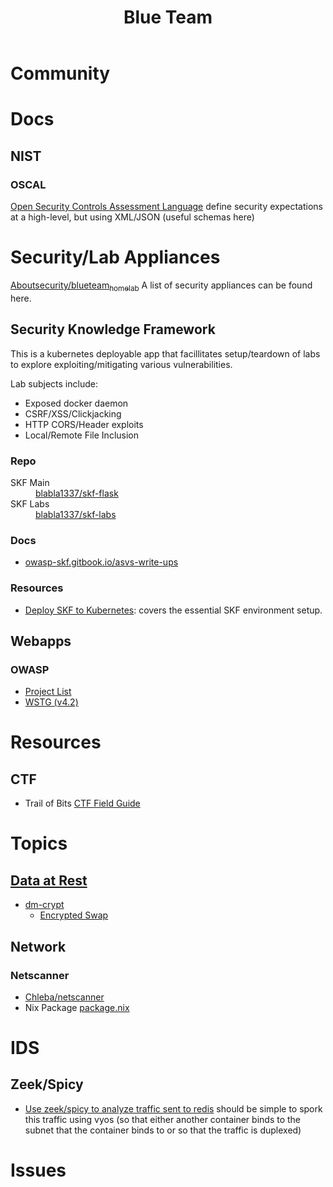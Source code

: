 :PROPERTIES:
:ID:       29d8222b-618f-454e-8a76-6fa38f8ff1f6
:END:
#+title: Blue Team

* Community

* Docs

** NIST

*** OSCAL

[[https://csrc.nist.gov/Projects/Open-Security-Controls-Assessment-Language][Open Security Controls Assessment Language]] define security expectations at a
high-level, but using XML/JSON (useful schemas here)

* Security/Lab Appliances

[[https://github.com/aboutsecurity/blueteam_homelabs][Aboutsecurity/blueteam_homelab]] A list of security appliances can be found here.

** Security Knowledge Framework

This is a kubernetes deployable app that facillitates setup/teardown of labs
to explore exploiting/mitigating various vulnerabilities.

Lab subjects include:

+ Exposed docker daemon
+ CSRF/XSS/Clickjacking
+ HTTP CORS/Header exploits
+ Local/Remote File Inclusion

*** Repo
+ SKF Main :: [[github:blabla1337/skf-flask][blabla1337/skf-flask]]
+ SKF Labs :: [[github:blabla1337/skf-labs][blabla1337/skf-labs]]

*** Docs
+ [[https://owasp-skf.gitbook.io/asvs-write-ups/][owasp-skf.gitbook.io/asvs-write-ups]]

*** Resources
+ [[github:blabla1337/skf-flask/tree/main/installations/Kubernetes][Deploy SKF to Kubernetes]]: covers the essential SKF environment setup.

** Webapps
*** OWASP
+ [[https://owasp.org/projects/][Project List]]
+ [[https://owasp.org/www-project-web-security-testing-guide/][WSTG (v4.2)]]



* Resources

** CTF

+ Trail of Bits [[https://trailofbits.github.io/ctf/][CTF Field Guide]]

* Topics

** [[https://wiki.archlinux.org/title/Data-at-rest_encryption][Data at Rest]]
+ [[https://wiki.archlinux.org/title/Dm-crypt][dm-crypt]]
  - [[https://wiki.archlinux.org/title/Dm-crypt/Swap_encryption][Encrypted Swap]]

** Network

*** Netscanner

+ [[https://github.com/Chleba/netscanner][Chleba/netscanner]]
+ Nix Package [[https://github.com/NixOS/nixpkgs/blob/1b6a84e175640cedbaf527a80159bb1adf76d1ff/pkgs/by-name/ne/netscanner/package.nix#L9][package.nix]]
* IDS
** Zeek/Spicy

+ [[https://zeek.org/2025/01/building-a-redis-analyzer-with-spicy/][Use zeek/spicy to analyze traffic sent to redis]] should be simple to spork this
  traffic using vyos (so that either another container binds to the subnet that
  the container binds to or so that the traffic is duplexed)

* Issues
